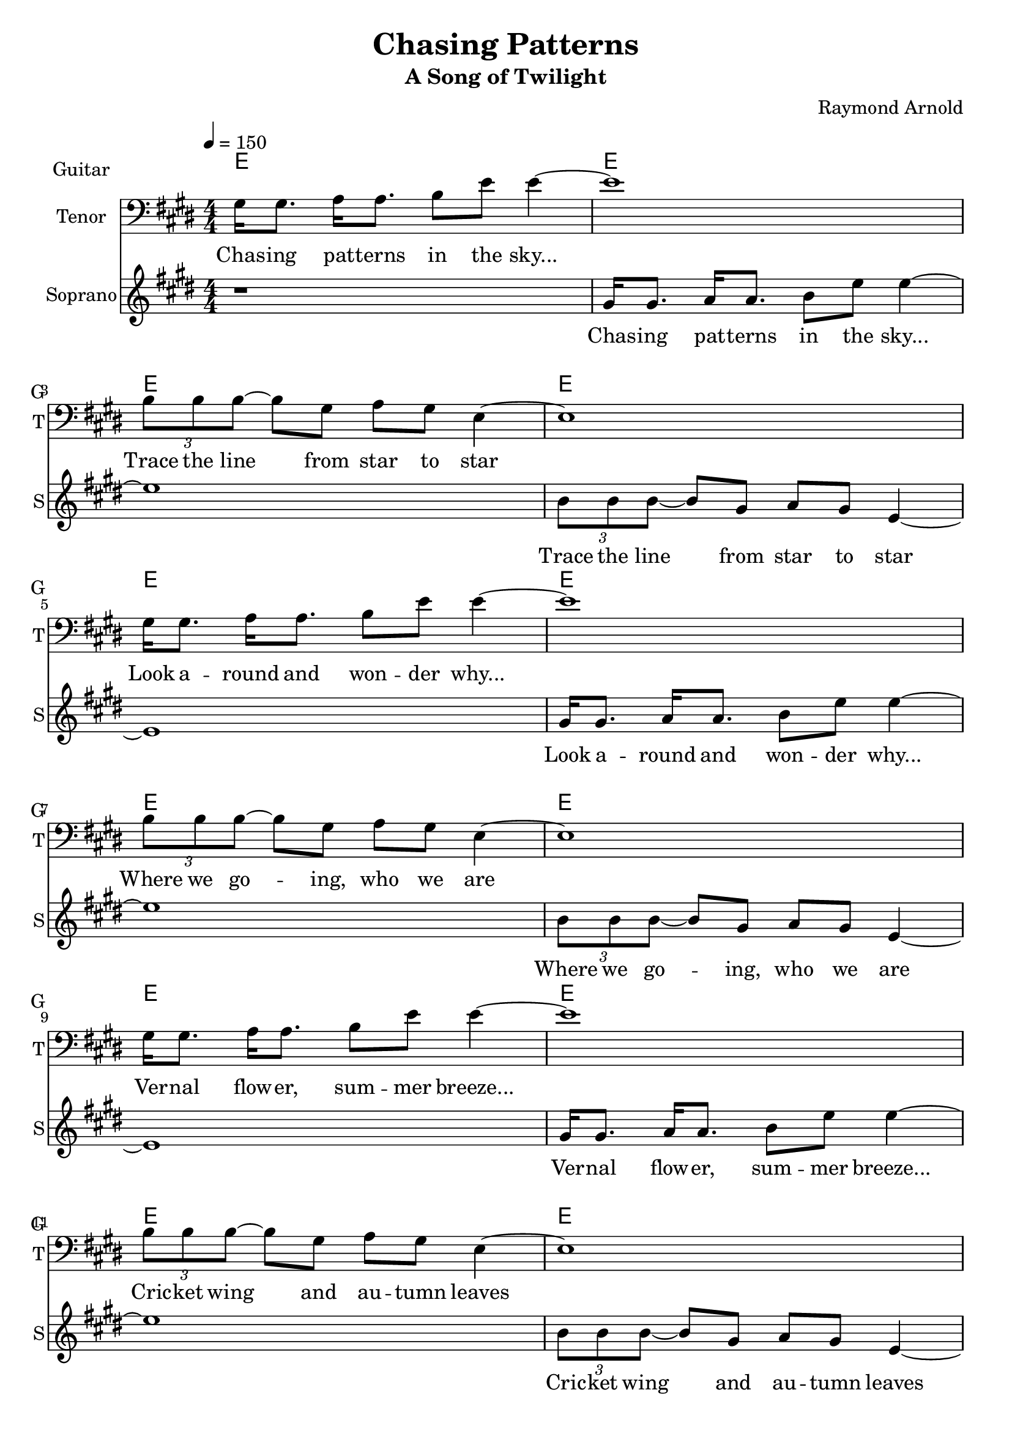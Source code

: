 \version "2.16.2"

\header {
  title = "Chasing Patterns"
  subtitle = #(if (not (ly:get-option 'compact)) "A Song of Twilight" "")
  composer = #(if (not (ly:get-option 'compact)) "Raymond Arnold" "")
}

voicOne = \relative {
  \key e \major
  \numericTimeSignature
  \time 4/4
  \repeat unfold 4 {
    gis16 gis8. a16 a8. b8 e8 e4 ~ e1
    \tuplet 3/2 { b8 b b ~} b8  gis a gis  e4 ~ \noBreak e1 \break
  }
  a16 b b8  b8 b16 a8 gis8 r16 r4
  b8 b16 b8. a16 b4 ~b8. r8

  e,8 e16 fis8 e r16
  e8 e16 fis8 e r16
  e8 e16 fis8 e r16
  e8 e16 fis8 e r16

  b' b8 r16 b8 b16 a8 gis8 r16 r8.
  b16 b8 b16 b8. a16 b16 ~ b4 b16. e16. r16

  e,8 e16 fis8 e r16
  e8 e16 fis8 e r16
  e8 e16 fis8 e r16
  e8 e16 fis8 e r16

  gis4(  fis  e  dis)
  r1
  a'1

}

voicTwo = \relative {
  \key e \major
  \numericTimeSignature
  \time 4/4
  
  r1
  \repeat unfold 4 {
    gis'16 gis8. a16 a8. b8 e8 e4 ~ e1
    \tuplet 3/2 { b8 b b ~} b8  gis a gis e4 ~e1
  }
  r1 

  e'8 e16 fis8 e r16
  e8 e16 fis8 e r16
  e8 e16 fis8 e r16
  e8 e16 fis8 e r16

  r1 r1

  e8 e16 fis8 e r16
  e8 e16 fis8 e r16
  e8 e16 fis8 e r16
  e8 e16 fis8 e r16

  r1
  e8 e16 fis8. e16 e8 e16 fis8. gis8.
  a1
}

harmony = {
  \chordmode {
    \repeat unfold 26 {
      e1
    }
  }
}

verse_a = \lyricmode {
  Chas -- ing pat -- terns in the sky...  Trace the line from star to star
  Look a -- round and won -- der why...  Where we go -- ing, who we are
  Ver -- nal flow -- er, sum -- mer breeze...  Cric -- ket wing and au -- tumn leaves
  Frac -- tal pat -- terns, gol -- den mean... Whis -- pers of a world un -- seen.
}

verse_b_tenor = \lyricmode {
  We're look -- ing for a sig -- nal... hid -- den in the noise
  Where we come from, where we go -- ing? Where we come from, where we go -- ing?
  Look -- ing for an ans -- wer... to give the girls and boys, ask -- ing
  Where we come from, where we go -- ing? Where we come from, where we go -- ing?
  Oh... 
  Oh...
}

verse_b_alto = \lyricmode {
  Where we come from, where we go ing? Where we come from, where we go ing?
  Where we come from, where we go ing? Where we come from, where we go ing?
  Where we come from, where we go ing? 
  Oh... 
}

\score {
  <<
   \new ChordNames \with {
      \consists "Instrument_name_engraver"
      instrumentName = #"Guitar"
      shortInstrumentName = #"G"
   } {
     \harmony
   }
   \new Voice = "voice1" \with {
     \remove Forbid_line_break_engraver
   }{
      \set Staff.instrumentName = #"Tenor"
      \set Staff.shortInstrumentName = #"T"
      \clef "bass"
      \tempo 4=150
      \voicOne
    }
    \new Lyrics \lyricsto "voice1" {
      <<
        \new Lyrics {\verse_a \verse_b_tenor}
      >>
    }
    \new Voice = "voice2" \with {
      \remove Forbid_line_break_engraver
    }{
      \set Staff.instrumentName = #"Soprano"
      \set Staff.shortInstrumentName = #"S"
      \clef "treble"
      \tempo 4=150
      \voicTwo
    }
    \new Lyrics \lyricsto "voice2" {
      <<
        \new Lyrics {\verse_a \verse_b_alto}
      >>
    }
 
  >>
  \layout {
    \context {
      \Score
    }
  }
}

\score {
  <<
    \new Voice = "1" {
      \tempo 4=90
      \set Staff.midiInstrument=#"Acoustic Guitar (nylon)"
      \set Staff.midiMaximumVolume=#.5
      \set Staff.midiMinimumVolume=#.5
      \harmony
    }

    \new Voice = "1" {
      \set Staff.midiInstrument=#"voice oohs"
      \set Staff.midiMaximumVolume=#1
      \set Staff.midiMinimumVolume=#1
      \voicOne
    }

    \new Voice = "2" {
      \set Staff.midiInstrument=#"voice oohs"
      \set Staff.midiMaximumVolume=#1
      \set Staff.midiMinimumVolume=#1
      \voicTwo
    }

  >>
  \midi {}
}
